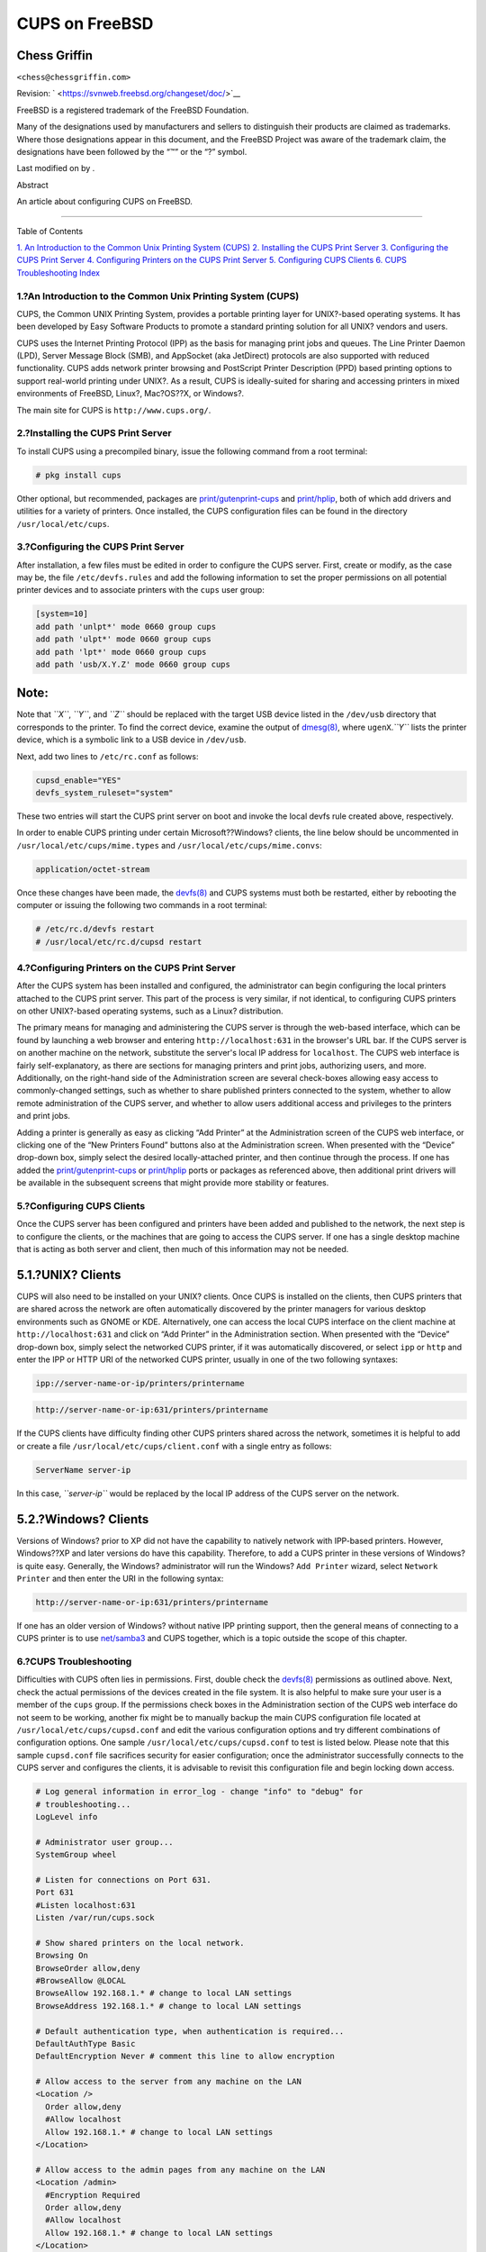 ===============
CUPS on FreeBSD
===============

.. raw:: html

   <div class="article" lang="en" lang="en">

.. raw:: html

   <div class="titlepage" xmlns="">

.. raw:: html

   <div>

.. raw:: html

   <div>

.. raw:: html

   </div>

.. raw:: html

   <div>

.. raw:: html

   <div class="authorgroup" xmlns="http://www.w3.org/1999/xhtml">

.. raw:: html

   <div class="author">

Chess Griffin
~~~~~~~~~~~~~

.. raw:: html

   <div class="affiliation">

.. raw:: html

   <div class="address">

``<chess@chessgriffin.com>``

.. raw:: html

   </div>

.. raw:: html

   </div>

.. raw:: html

   </div>

.. raw:: html

   </div>

.. raw:: html

   </div>

.. raw:: html

   <div>

Revision: ` <https://svnweb.freebsd.org/changeset/doc/>`__

.. raw:: html

   </div>

.. raw:: html

   <div>

.. raw:: html

   <div class="legalnotice" xmlns="http://www.w3.org/1999/xhtml">

FreeBSD is a registered trademark of the FreeBSD Foundation.

Many of the designations used by manufacturers and sellers to
distinguish their products are claimed as trademarks. Where those
designations appear in this document, and the FreeBSD Project was aware
of the trademark claim, the designations have been followed by the “™”
or the “?” symbol.

.. raw:: html

   </div>

.. raw:: html

   </div>

.. raw:: html

   <div>

Last modified on by .

.. raw:: html

   </div>

.. raw:: html

   <div>

.. raw:: html

   <div class="abstract" xmlns="http://www.w3.org/1999/xhtml">

.. raw:: html

   <div class="abstract-title">

Abstract

.. raw:: html

   </div>

An article about configuring CUPS on FreeBSD.

.. raw:: html

   </div>

.. raw:: html

   </div>

.. raw:: html

   </div>

--------------

.. raw:: html

   </div>

.. raw:: html

   <div class="toc">

.. raw:: html

   <div class="toc-title">

Table of Contents

.. raw:: html

   </div>

`1. An Introduction to the Common Unix Printing System
(CUPS) <#printing-cups>`__
`2. Installing the CUPS Print Server <#printing-cups-install>`__
`3. Configuring the CUPS Print
Server <#printing-cups-configuring-server>`__
`4. Configuring Printers on the CUPS Print
Server <#printing-cups-configuring-printers>`__
`5. Configuring CUPS Clients <#printing-cups-clients>`__
`6. CUPS Troubleshooting <#printing-cups-troubleshooting>`__
`Index <#idp61714768>`__

.. raw:: html

   </div>

.. raw:: html

   <div class="sect1">

.. raw:: html

   <div class="titlepage" xmlns="">

.. raw:: html

   <div>

.. raw:: html

   <div>

1.?An Introduction to the Common Unix Printing System (CUPS)
------------------------------------------------------------

.. raw:: html

   </div>

.. raw:: html

   </div>

.. raw:: html

   </div>

CUPS, the Common UNIX Printing System, provides a portable printing
layer for UNIX?-based operating systems. It has been developed by Easy
Software Products to promote a standard printing solution for all UNIX?
vendors and users.

CUPS uses the Internet Printing Protocol (IPP) as the basis for managing
print jobs and queues. The Line Printer Daemon (LPD), Server Message
Block (SMB), and AppSocket (aka JetDirect) protocols are also supported
with reduced functionality. CUPS adds network printer browsing and
PostScript Printer Description (PPD) based printing options to support
real-world printing under UNIX?. As a result, CUPS is ideally-suited for
sharing and accessing printers in mixed environments of FreeBSD, Linux?,
Mac?OS??X, or Windows?.

The main site for CUPS is ``http://www.cups.org/``.

.. raw:: html

   </div>

.. raw:: html

   <div class="sect1">

.. raw:: html

   <div class="titlepage" xmlns="">

.. raw:: html

   <div>

.. raw:: html

   <div>

2.?Installing the CUPS Print Server
-----------------------------------

.. raw:: html

   </div>

.. raw:: html

   </div>

.. raw:: html

   </div>

To install CUPS using a precompiled binary, issue the following command
from a root terminal:

.. code:: screen

    # pkg install cups

Other optional, but recommended, packages are
`print/gutenprint-cups <http://www.freebsd.org/cgi/url.cgi?ports/print/gutenprint-cups/pkg-descr>`__
and
`print/hplip <http://www.freebsd.org/cgi/url.cgi?ports/print/hplip/pkg-descr>`__,
both of which add drivers and utilities for a variety of printers. Once
installed, the CUPS configuration files can be found in the directory
``/usr/local/etc/cups``.

.. raw:: html

   </div>

.. raw:: html

   <div class="sect1">

.. raw:: html

   <div class="titlepage" xmlns="">

.. raw:: html

   <div>

.. raw:: html

   <div>

3.?Configuring the CUPS Print Server
------------------------------------

.. raw:: html

   </div>

.. raw:: html

   </div>

.. raw:: html

   </div>

After installation, a few files must be edited in order to configure the
CUPS server. First, create or modify, as the case may be, the file
``/etc/devfs.rules`` and add the following information to set the proper
permissions on all potential printer devices and to associate printers
with the ``cups`` user group:

.. code:: programlisting

    [system=10]
    add path 'unlpt*' mode 0660 group cups
    add path 'ulpt*' mode 0660 group cups
    add path 'lpt*' mode 0660 group cups
    add path 'usb/X.Y.Z' mode 0660 group cups

.. raw:: html

   <div class="note" xmlns="">

Note:
~~~~~

Note that *``X``*, *``Y``*, and *``Z``* should be replaced with the
target USB device listed in the ``/dev/usb`` directory that corresponds
to the printer. To find the correct device, examine the output of
`dmesg(8) <http://www.FreeBSD.org/cgi/man.cgi?query=dmesg&sektion=8>`__,
where ``ugenX``.\ *``Y``* lists the printer device, which is a symbolic
link to a USB device in ``/dev/usb``.

.. raw:: html

   </div>

Next, add two lines to ``/etc/rc.conf`` as follows:

.. code:: programlisting

    cupsd_enable="YES"
    devfs_system_ruleset="system"

These two entries will start the CUPS print server on boot and invoke
the local devfs rule created above, respectively.

In order to enable CUPS printing under certain Microsoft??Windows?
clients, the line below should be uncommented in
``/usr/local/etc/cups/mime.types`` and
``/usr/local/etc/cups/mime.convs``:

.. code:: programlisting

    application/octet-stream

Once these changes have been made, the
`devfs(8) <http://www.FreeBSD.org/cgi/man.cgi?query=devfs&sektion=8>`__
and CUPS systems must both be restarted, either by rebooting the
computer or issuing the following two commands in a root terminal:

.. code:: screen

    # /etc/rc.d/devfs restart
    # /usr/local/etc/rc.d/cupsd restart

.. raw:: html

   </div>

.. raw:: html

   <div class="sect1">

.. raw:: html

   <div class="titlepage" xmlns="">

.. raw:: html

   <div>

.. raw:: html

   <div>

4.?Configuring Printers on the CUPS Print Server
------------------------------------------------

.. raw:: html

   </div>

.. raw:: html

   </div>

.. raw:: html

   </div>

After the CUPS system has been installed and configured, the
administrator can begin configuring the local printers attached to the
CUPS print server. This part of the process is very similar, if not
identical, to configuring CUPS printers on other UNIX?-based operating
systems, such as a Linux? distribution.

The primary means for managing and administering the CUPS server is
through the web-based interface, which can be found by launching a web
browser and entering ``http://localhost:631`` in the browser's URL bar.
If the CUPS server is on another machine on the network, substitute the
server's local IP address for ``localhost``. The CUPS web interface is
fairly self-explanatory, as there are sections for managing printers and
print jobs, authorizing users, and more. Additionally, on the right-hand
side of the Administration screen are several check-boxes allowing easy
access to commonly-changed settings, such as whether to share published
printers connected to the system, whether to allow remote administration
of the CUPS server, and whether to allow users additional access and
privileges to the printers and print jobs.

Adding a printer is generally as easy as clicking “Add Printer” at the
Administration screen of the CUPS web interface, or clicking one of the
“New Printers Found” buttons also at the Administration screen. When
presented with the “Device” drop-down box, simply select the desired
locally-attached printer, and then continue through the process. If one
has added the
`print/gutenprint-cups <http://www.freebsd.org/cgi/url.cgi?ports/print/gutenprint-cups/pkg-descr>`__
or
`print/hplip <http://www.freebsd.org/cgi/url.cgi?ports/print/hplip/pkg-descr>`__
ports or packages as referenced above, then additional print drivers
will be available in the subsequent screens that might provide more
stability or features.

.. raw:: html

   </div>

.. raw:: html

   <div class="sect1">

.. raw:: html

   <div class="titlepage" xmlns="">

.. raw:: html

   <div>

.. raw:: html

   <div>

5.?Configuring CUPS Clients
---------------------------

.. raw:: html

   </div>

.. raw:: html

   </div>

.. raw:: html

   </div>

Once the CUPS server has been configured and printers have been added
and published to the network, the next step is to configure the clients,
or the machines that are going to access the CUPS server. If one has a
single desktop machine that is acting as both server and client, then
much of this information may not be needed.

.. raw:: html

   <div class="sect2">

.. raw:: html

   <div class="titlepage" xmlns="">

.. raw:: html

   <div>

.. raw:: html

   <div>

5.1.?UNIX? Clients
~~~~~~~~~~~~~~~~~~

.. raw:: html

   </div>

.. raw:: html

   </div>

.. raw:: html

   </div>

CUPS will also need to be installed on your UNIX? clients. Once CUPS is
installed on the clients, then CUPS printers that are shared across the
network are often automatically discovered by the printer managers for
various desktop environments such as GNOME or KDE. Alternatively, one
can access the local CUPS interface on the client machine at
``http://localhost:631`` and click on “Add Printer” in the
Administration section. When presented with the “Device” drop-down box,
simply select the networked CUPS printer, if it was automatically
discovered, or select ``ipp`` or ``http`` and enter the IPP or HTTP URI
of the networked CUPS printer, usually in one of the two following
syntaxes:

.. code:: programlisting

    ipp://server-name-or-ip/printers/printername

.. code:: programlisting

    http://server-name-or-ip:631/printers/printername

If the CUPS clients have difficulty finding other CUPS printers shared
across the network, sometimes it is helpful to add or create a file
``/usr/local/etc/cups/client.conf`` with a single entry as follows:

.. code:: programlisting

    ServerName server-ip

In this case, *``server-ip``* would be replaced by the local IP address
of the CUPS server on the network.

.. raw:: html

   </div>

.. raw:: html

   <div class="sect2">

.. raw:: html

   <div class="titlepage" xmlns="">

.. raw:: html

   <div>

.. raw:: html

   <div>

5.2.?Windows? Clients
~~~~~~~~~~~~~~~~~~~~~

.. raw:: html

   </div>

.. raw:: html

   </div>

.. raw:: html

   </div>

Versions of Windows? prior to XP did not have the capability to natively
network with IPP-based printers. However, Windows??XP and later versions
do have this capability. Therefore, to add a CUPS printer in these
versions of Windows? is quite easy. Generally, the Windows?
administrator will run the Windows? ``Add Printer`` wizard, select
``Network       Printer`` and then enter the URI in the following
syntax:

.. code:: programlisting

    http://server-name-or-ip:631/printers/printername

If one has an older version of Windows? without native IPP printing
support, then the general means of connecting to a CUPS printer is to
use
`net/samba3 <http://www.freebsd.org/cgi/url.cgi?ports/net/samba3/pkg-descr>`__
and CUPS together, which is a topic outside the scope of this chapter.

.. raw:: html

   </div>

.. raw:: html

   </div>

.. raw:: html

   <div class="sect1">

.. raw:: html

   <div class="titlepage" xmlns="">

.. raw:: html

   <div>

.. raw:: html

   <div>

6.?CUPS Troubleshooting
-----------------------

.. raw:: html

   </div>

.. raw:: html

   </div>

.. raw:: html

   </div>

Difficulties with CUPS often lies in permissions. First, double check
the
`devfs(8) <http://www.FreeBSD.org/cgi/man.cgi?query=devfs&sektion=8>`__
permissions as outlined above. Next, check the actual permissions of the
devices created in the file system. It is also helpful to make sure your
user is a member of the ``cups`` group. If the permissions check boxes
in the Administration section of the CUPS web interface do not seem to
be working, another fix might be to manually backup the main CUPS
configuration file located at ``/usr/local/etc/cups/cupsd.conf`` and
edit the various configuration options and try different combinations of
configuration options. One sample ``/usr/local/etc/cups/cupsd.conf`` to
test is listed below. Please note that this sample ``cupsd.conf`` file
sacrifices security for easier configuration; once the administrator
successfully connects to the CUPS server and configures the clients, it
is advisable to revisit this configuration file and begin locking down
access.

.. code:: programlisting

    # Log general information in error_log - change "info" to "debug" for
    # troubleshooting...
    LogLevel info

    # Administrator user group...
    SystemGroup wheel

    # Listen for connections on Port 631.
    Port 631
    #Listen localhost:631
    Listen /var/run/cups.sock

    # Show shared printers on the local network.
    Browsing On
    BrowseOrder allow,deny
    #BrowseAllow @LOCAL
    BrowseAllow 192.168.1.* # change to local LAN settings
    BrowseAddress 192.168.1.* # change to local LAN settings

    # Default authentication type, when authentication is required...
    DefaultAuthType Basic
    DefaultEncryption Never # comment this line to allow encryption

    # Allow access to the server from any machine on the LAN
    <Location />
      Order allow,deny
      #Allow localhost
      Allow 192.168.1.* # change to local LAN settings
    </Location>

    # Allow access to the admin pages from any machine on the LAN
    <Location /admin>
      #Encryption Required
      Order allow,deny
      #Allow localhost
      Allow 192.168.1.* # change to local LAN settings
    </Location>

    # Allow access to configuration files from any machine on the LAN
    <Location /admin/conf>
      AuthType Basic
      Require user @SYSTEM
      Order allow,deny
      #Allow localhost
      Allow 192.168.1.* # change to local LAN settings
    </Location>

    # Set the default printer/job policies...
    <Policy default>
      # Job-related operations must be done by the owner or an administrator...
      <Limit Send-Document Send-URI Hold-Job Release-Job Restart-Job Purge-Jobs \
    Set-Job-Attributes Create-Job-Subscription Renew-Subscription Cancel-Subscription \
    Get-Notifications Reprocess-Job Cancel-Current-Job Suspend-Current-Job Resume-Job \
    CUPS-Move-Job>
        Require user @OWNER @SYSTEM
        Order deny,allow
      </Limit>

      # All administration operations require an administrator to authenticate...
      <Limit Pause-Printer Resume-Printer Set-Printer-Attributes Enable-Printer \
    Disable-Printer Pause-Printer-After-Current-Job Hold-New-Jobs Release-Held-New-Jobs \
    Deactivate-Printer Activate-Printer Restart-Printer Shutdown-Printer Startup-Printer \
    Promote-Job Schedule-Job-After CUPS-Add-Printer CUPS-Delete-Printer CUPS-Add-Class \
    CUPS-Delete-Class CUPS-Accept-Jobs CUPS-Reject-Jobs CUPS-Set-Default>
        AuthType Basic
        Require user @SYSTEM
        Order deny,allow
      </Limit>

      # Only the owner or an administrator can cancel or authenticate a job...
      <Limit Cancel-Job CUPS-Authenticate-Job>
        Require user @OWNER @SYSTEM
        Order deny,allow
      </Limit>

      <Limit All>
        Order deny,allow
      </Limit>
    </Policy>

.. raw:: html

   </div>

.. raw:: html

   <div class="index">

.. raw:: html

   <div class="titlepage" xmlns="">

.. raw:: html

   <div>

.. raw:: html

   <div>

Index
-----

.. raw:: html

   </div>

.. raw:: html

   </div>

.. raw:: html

   </div>

.. raw:: html

   <div class="index">

.. raw:: html

   <div class="indexdiv">

C
~

CUPS, `An Introduction to the Common Unix Printing System
(CUPS) <#printing-cups>`__

.. raw:: html

   </div>

.. raw:: html

   <div class="indexdiv">

P
~

printing, `An Introduction to the Common Unix Printing System
(CUPS) <#printing-cups>`__

.. raw:: html

   </div>

.. raw:: html

   </div>

.. raw:: html

   </div>

.. raw:: html

   </div>
